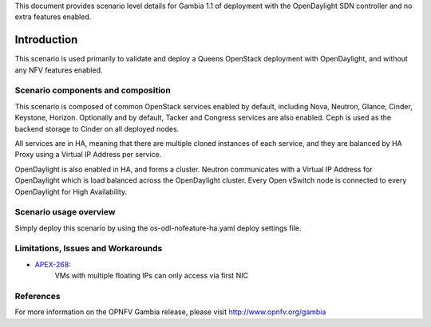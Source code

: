 .. This work is licensed under a Creative Commons Attribution 4.0 International License.
.. http://creativecommons.org/licenses/by/4.0
.. (c) <optionally add copywriters name>

This document provides scenario level details for Gambia 1.1 of
deployment with the OpenDaylight SDN controller and no extra features enabled.

============
Introduction
============

This scenario is used primarily to validate and deploy a Queens OpenStack
deployment with OpenDaylight, and without any NFV features enabled.

Scenario components and composition
===================================

This scenario is composed of common OpenStack services enabled by default,
including Nova, Neutron, Glance, Cinder, Keystone, Horizon.  Optionally and
by default, Tacker and Congress services are also enabled.  Ceph is used as
the backend storage to Cinder on all deployed nodes.

All services are in HA, meaning that there are multiple cloned instances of
each service, and they are balanced by HA Proxy using a Virtual IP Address
per service.

OpenDaylight is also enabled in HA, and forms a cluster.  Neutron
communicates with a Virtual IP Address for OpenDaylight which is load
balanced across the OpenDaylight cluster.  Every Open vSwitch node is
connected to every OpenDaylight for High Availability.

Scenario usage overview
=======================

Simply deploy this scenario by using the os-odl-nofeature-ha.yaml deploy
settings file.

Limitations, Issues and Workarounds
===================================

* `APEX-268 <https://jira.opnfv.org/browse/APEX-268>`_:
   VMs with multiple floating IPs can only access via first NIC

References
==========

For more information on the OPNFV Gambia release, please visit
http://www.opnfv.org/gambia

